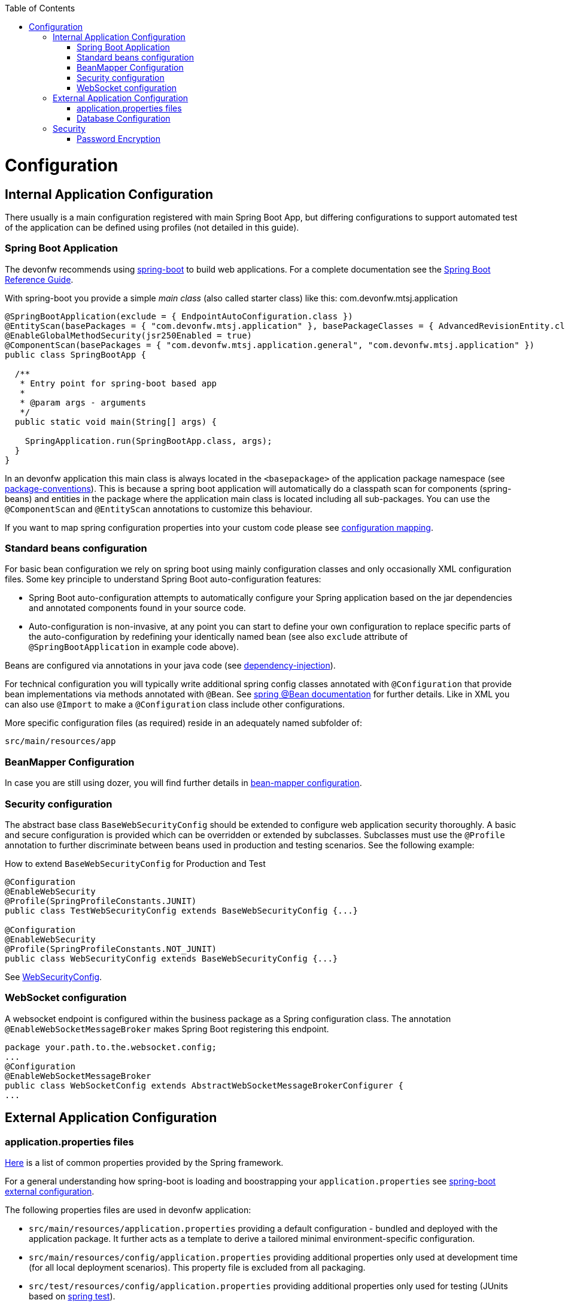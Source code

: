 :toc: macro
toc::[]

= Configuration

== Internal Application Configuration
There usually is a main configuration registered with main Spring Boot App, but differing configurations to support automated test of the application can be defined using profiles (not detailed in this guide).

=== Spring Boot Application

The devonfw recommends using http://projects.spring.io/spring-boot/[spring-boot] to build web applications.
For a complete documentation see the http://docs.spring.io/spring-boot/docs/current-SNAPSHOT/reference/htmlsingle/[Spring Boot Reference Guide].

With spring-boot you provide a simple _main class_ (also called starter class) like this:
//Using new SpringBootApp now
com.devonfw.mtsj.application
[source, java]
----
@SpringBootApplication(exclude = { EndpointAutoConfiguration.class })
@EntityScan(basePackages = { "com.devonfw.mtsj.application" }, basePackageClasses = { AdvancedRevisionEntity.class })
@EnableGlobalMethodSecurity(jsr250Enabled = true)
@ComponentScan(basePackages = { "com.devonfw.mtsj.application.general", "com.devonfw.mtsj.application" })
public class SpringBootApp {

  /**
   * Entry point for spring-boot based app
   *
   * @param args - arguments
   */
  public static void main(String[] args) {

    SpringApplication.run(SpringBootApp.class, args);
  }
}
----

In an devonfw application this main class is always located in the `<basepackage>` of the application package namespace (see link:coding-conventions.asciidoc#packages[package-conventions]). This is because a spring boot application will automatically do a classpath scan for components (spring-beans) and entities in the package where the application main class is located including all sub-packages. You can use the `@ComponentScan` and `@EntityScan` annotations to customize this behaviour.

If you want to map spring configuration properties into your custom code please see link:guide-configuration-mapping.asciidoc[configuration mapping].

=== Standard beans configuration

For basic bean configuration we rely on spring boot using mainly configuration classes and only occasionally XML configuration files. Some key principle to understand Spring Boot auto-configuration features:

* Spring Boot auto-configuration attempts to automatically configure your Spring application based on the jar dependencies and annotated components found in your source code.
* Auto-configuration is non-invasive, at any point you can start to define your own configuration to replace specific parts of the auto-configuration by redefining your identically named bean (see also `exclude` attribute of `@SpringBootApplication` in example code above).

Beans are configured via annotations in your java code (see link:guide-dependency-injection.asciidoc[dependency-injection]).

For technical configuration you will typically write additional spring config classes annotated with `@Configuration` that provide bean implementations via methods annotated with `@Bean`. See http://docs.spring.io/spring-javaconfig/docs/1.0.0.M4/reference/html/ch02s02.html[spring @Bean documentation] for further details. Like in XML you can also use `@Import` to make a `@Configuration` class include other configurations.

More specific configuration files (as required) reside in an adequately named subfolder of:

`src/main/resources/app`

=== BeanMapper Configuration
In case you are still using dozer, you will find further details in link:../guide-beanmapping.asciidoc#bean-mapper-configuration[bean-mapper configuration].

=== Security configuration
The abstract base class `BaseWebSecurityConfig` should be extended to configure web application security thoroughly.
A basic and secure configuration is provided which can be overridden or extended by subclasses.
Subclasses must use the `@Profile` annotation to further discriminate between beans used in production and testing scenarios. See the following example:

.How to extend `BaseWebSecurityConfig` for Production and Test
[source,java]
----
@Configuration
@EnableWebSecurity
@Profile(SpringProfileConstants.JUNIT)
public class TestWebSecurityConfig extends BaseWebSecurityConfig {...}

@Configuration
@EnableWebSecurity
@Profile(SpringProfileConstants.NOT_JUNIT)
public class WebSecurityConfig extends BaseWebSecurityConfig {...}
----

See https://github.com/devonfw/my-thai-star/blob/develop/java/mtsj/core/src/main/java/com/devonfw/application/mtsj/general/service/impl/config/WebSecurityConfig.java[WebSecurityConfig].


=== WebSocket configuration
A websocket endpoint is configured within the business package as a Spring configuration class. The annotation `@EnableWebSocketMessageBroker` makes Spring Boot registering this endpoint.
//Changed path due to non existent configuration in the example project
[source, java]
----
package your.path.to.the.websocket.config;
...
@Configuration
@EnableWebSocketMessageBroker
public class WebSocketConfig extends AbstractWebSocketMessageBrokerConfigurer {
...
----

== External Application Configuration
=== application.properties files
https://docs.spring.io/spring-boot/docs/current/reference/html/common-application-properties.html[Here] is a list of common properties provided by the Spring framework.

For a general understanding how spring-boot is loading and boostrapping your `application.properties` see https://docs.spring.io/spring-boot/docs/current/reference/html/boot-features-external-config.html[spring-boot external configuration].

The following properties files are used in devonfw application:

* `src/main/resources/application.properties` providing a default configuration - bundled and deployed with the application package. It further acts as a template to derive a tailored minimal environment-specific configuration.
* `src/main/resources/config/application.properties` providing additional properties only used at development time (for all local deployment scenarios). This property file is excluded from all packaging.
* `src/test/resources/config/application.properties` providing additional properties only used for testing (JUnits based on link:guide-testing.asciidoc[spring test]).

For other environments where the software gets deployed such as `test`, `acceptance` and `production` you need to provide a tailored copy of `application.properties`. The location depends on the deployment strategy:

* standalone run-able Spring Boot App using embedded tomcat: `config/application.properties` under the installation directory of the spring boot application.
* dedicated tomcat (one tomcat per app): `$CATALINA_BASE/lib/config/application.properties`
* tomcat serving a number of apps (requires expanding the wars): `$CATALINA_BASE/webapps/<app>/WEB-INF/classes/config`

In this `application.properties` you only define the minimum properties that are environment specific and inherit everything else from the bundled `src/main/resources/application.properties`. In any case, make very sure that the classloader will find the file.

=== Database Configuration

The configuration for spring and Hibernate is already provided by devonfw in our sample application and the application template. So you only need to worry about a few things to customize.

==== Database System and Access
Obviously you need to configure which type of database you want to use as well as the location and credentials to access it. The defaults are configured in `application.properties` that is bundled and deployed with the release of the software. The files should therefore contain the properties as in the given example:

[source, properties]
----
  database.url=jdbc:postgresql://database.enterprise.com/app
  database.user.login=appuser01
  database.user.password=************
  database.hibernate.dialect = org.hibernate.dialect.PostgreSQLDialect
  database.hibernate.hbm2ddl.auto=validate
----

For further details about `database.hibernate.hbm2ddl.auto` please see http://docs.jboss.org/hibernate/orm/5.0/manual/en-US/html/ch03.html#configuration-misc-properties[here]. For production and acceptance environments we use the value `validate` that should be set as default. In case you want to use Oracle RDBMS you can find additional hints link:guide-oracle.asciidoc#driver[here].

If your application supports multiples database types, set `spring.profiles.active=XXX` in `src/main/resources/config/application.properties` choose database of your choice. Also, one has to set all the active spring profiles in this `application.properties` and not in any of the other `application.properties`.

==== Database Logging
Add the following properties to `application.properties` to enable logging of database queries for debugging purposes.

[source, properties]
----
spring.jpa.properties.hibernate.show_sql=true
spring.jpa.properties.hibernate.use_sql_comments=true
spring.jpa.properties.hibernate.format_sql=true
----

== Security

=== Password Encryption
In order to support encrypted passwords in spring-boot `application.properties` all you need to do is to add https://github.com/ulisesbocchio/jasypt-spring-boot#jasypt-spring-boot[jasypt-spring-boot] as dependency in your `pom.xml` (please check for recent version link:https://mvnrepository.com/artifact/com.github.ulisesbocchio/jasypt-spring-boot-starter[here]):
[source, xml]
----
<dependency>
  <groupId>com.github.ulisesbocchio</groupId>
  <artifactId>jasypt-spring-boot-starter</artifactId>
  <version>3.0.3</version>
</dependency>
----
This will smoothly integrate http://jasypt.org/[jasypt] into your https://projects.spring.io/spring-boot/[spring-boot] application. Read this https://apereo.atlassian.net/wiki/spaces/CASUM/pages/103261428/HOWTO+Use+Jasypt+to+encrypt+passwords+in+configuration+files[HOWTO] to learn how to encrypt and decrypt passwords using jasypt.

Next, we give a simple example how to encypt and configure a secret value.
We use the algorithm `PBEWITHHMACSHA512ANDAES_256` that provides strong encryption and is the default of `jasypt-spring-boot-starter`.
However, different algorithms can be used if perferred (e.g. `PBEWITHMD5ANDTRIPLEDES`).
----
java -cp ${M2_REPO}/org/jasypt/jasypt/1.9.3/jasypt-1.9.3.jar org.jasypt.intf.cli.JasyptPBEStringEncryptionCLI password=masterpassword algorithm=PBEWITHHMACSHA512ANDAES_256 input=secret ivGeneratorClassName=org.jasypt.iv.RandomIvGenerator

----ENVIRONMENT-----------------

Runtime: AdoptOpenJDK OpenJDK 64-Bit Server VM 11.0.5+10



----ARGUMENTS-------------------

input: secret
password: masterpassword
ivGeneratorClassName: org.jasypt.iv.RandomIvGenerator
algorithm: PBEWITHHMACSHA512ANDAES_256



----OUTPUT----------------------

PoUxkNjY2juQMCyPu6ic5KJy1XfK+bX9vu2/mPj3pmcO4iydG6mhgZRZSw50z/oC

----
Of course the master-password (`masterpassword`) and the actual password to encrypt (`secret`) are just examples.
Please replace them with reasonable strong passwords for your environment.
Further, if you are using https://github.com/devonfw/ide[devonfw-ide] you can make your life much easier and just type:
```
devon jasypt encrypt
```
See https://github.com/devonfw/ide/blob/master/documentation/jasypt.asciidoc[jasypt commandlet] for details.

Now the entire line after the `OUTPUT` block is your encrypted secret.
It even contains some random salt so that multiple encryption invocations with the same parameters (`ARGUMENTS`) will produce a different `OUTPUT`.

The master-password can be configured on your target environment via the property `jasypt.encryptor.password`. As system properties given on the command-line are visible in the process list, we recommend to use an `config/application.yml` file only for this purpose (as we recommended to use `application.properties` for regular configs):
```
jasypt:
    encryptor:
        password: masterpassword
```
Again `masterpassword` is just an example that your replace with your actual master password.
Now you are able to put encrypted passwords into your `application.properties` and specify the algorithm.
```
spring.datasource.password=ENC(PoUxkNjY2juQMCyPu6ic5KJy1XfK+bX9vu2/mPj3pmcO4iydG6mhgZRZSw50z/oC)
jasypt.encryptor.algorithm=PBEWITHHMACSHA512ANDAES_256
```
This `application.properties` file can be version controlled (git-opts) and without knowing the masterpassword nobody is able to decrypt this to get the actual secret back.

To prevent jasypt to throw an exception in dev or test scenarios you can simply put this in your local config (`src/main/config/application.properties` and same for `test`, see above for details):
```
jasypt.encryptor.password=none
```

